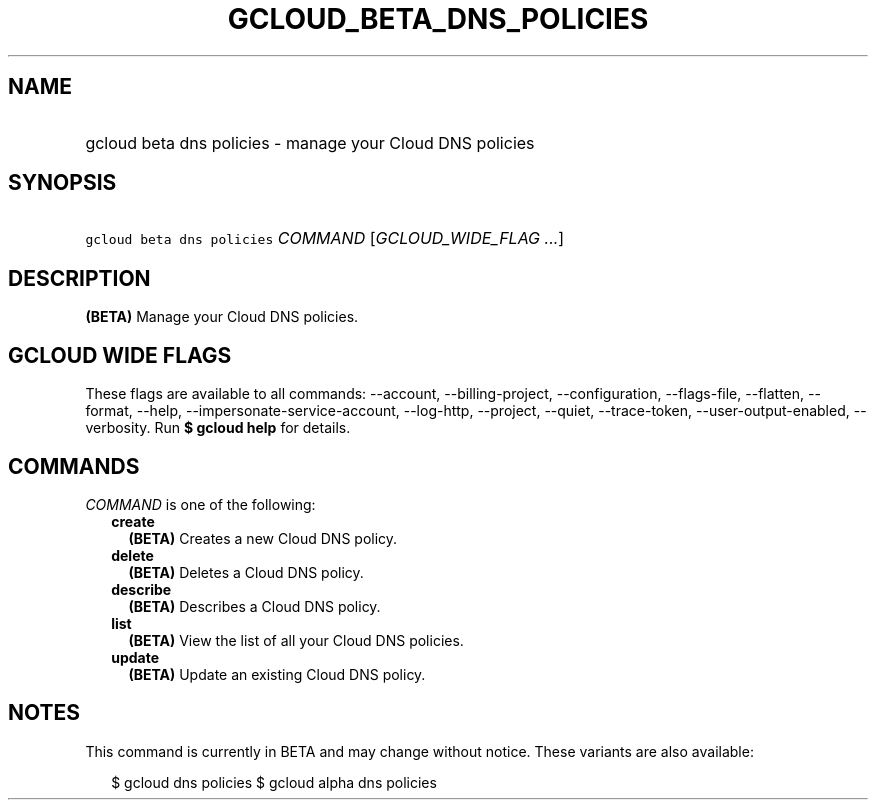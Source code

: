 
.TH "GCLOUD_BETA_DNS_POLICIES" 1



.SH "NAME"
.HP
gcloud beta dns policies \- manage your Cloud DNS policies



.SH "SYNOPSIS"
.HP
\f5gcloud beta dns policies\fR \fICOMMAND\fR [\fIGCLOUD_WIDE_FLAG\ ...\fR]



.SH "DESCRIPTION"

\fB(BETA)\fR Manage your Cloud DNS policies.



.SH "GCLOUD WIDE FLAGS"

These flags are available to all commands: \-\-account, \-\-billing\-project,
\-\-configuration, \-\-flags\-file, \-\-flatten, \-\-format, \-\-help,
\-\-impersonate\-service\-account, \-\-log\-http, \-\-project, \-\-quiet,
\-\-trace\-token, \-\-user\-output\-enabled, \-\-verbosity. Run \fB$ gcloud
help\fR for details.



.SH "COMMANDS"

\f5\fICOMMAND\fR\fR is one of the following:

.RS 2m
.TP 2m
\fBcreate\fR
\fB(BETA)\fR Creates a new Cloud DNS policy.

.TP 2m
\fBdelete\fR
\fB(BETA)\fR Deletes a Cloud DNS policy.

.TP 2m
\fBdescribe\fR
\fB(BETA)\fR Describes a Cloud DNS policy.

.TP 2m
\fBlist\fR
\fB(BETA)\fR View the list of all your Cloud DNS policies.

.TP 2m
\fBupdate\fR
\fB(BETA)\fR Update an existing Cloud DNS policy.


.RE
.sp

.SH "NOTES"

This command is currently in BETA and may change without notice. These variants
are also available:

.RS 2m
$ gcloud dns policies
$ gcloud alpha dns policies
.RE

